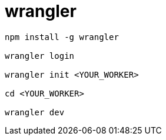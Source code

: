 
= wrangler

[source,shell]
----
npm install -g wrangler

wrangler login

wrangler init <YOUR_WORKER>

cd <YOUR_WORKER>

wrangler dev

----
